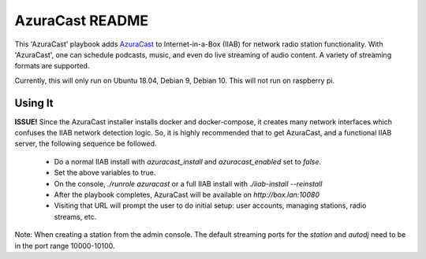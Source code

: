 ==========
AzuraCast README
==========

This 'AzuraCast' playbook adds `AzuraCast <https://azuracast.com/>`_ to Internet-in-a-Box (IIAB) for network radio station functionality. With 'AzuraCast', one can schedule podcasts, music, and even do live streaming of audio content. A variety of streaming formats are supported.

Currently, this will only run on Ubuntu 18.04, Debian 9, Debian 10. This will not run on raspberry pi.

Using It
--------

**ISSUE!** Since the AzuraCast installer installs docker and docker-compose, it creates many network interfaces which confuses the IIAB network detection logic. So, it is highly recommended that to get AzuraCast, and a functional IIAB server, the following sequence be followed.

  * Do a normal IIAB install with `azuracast_install` and `azuracast_enabled` set to `false`.
  * Set the above variables to true.
  * On the console, `./runrole azuracast` or a full IIAB install with `./iiab-install --reinstall`
  * After the playbook completes, AzuraCast will be available on `http://box.lan:10080`
  * Visiting that URL will prompt the user to do initial setup: user accounts, managing stations, radio streams, etc.

Note: When creating a station from the admin console. The default streaming ports for the `station` and `autodj` need to be in the port range 10000-10100.
